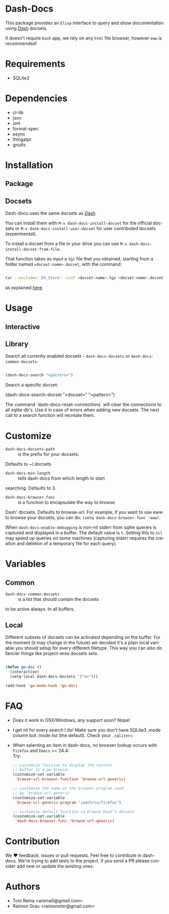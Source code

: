 #+AUTHOR: esac
#+EMAIL: esac-io@tutanota.com
#+DESCRIPTION: Elisp interface to query and show documenation using dash!
#+KEYWORDS: emacs, dash, dash docs, documentation
#+LANGUAGE: en

* Dash-Docs

  This package provides an =Elisp= interface to query and show
  documentation using [[http://www.kapeli.com/dash][Dash]] docsets.

  It doesn't require =Dash= app, we rely on any
  =html= file browser, however =eww= is recommended!

* Requirements

  - SQLite3

* Dependencies

  - cl-lib
  - json
  - xml
  - format-spec
  - async
  - thingatpt
  - gnutls

* Installation
** Package
** Docsets

   Dash-docs uses the same docsets as [[http://www.kapeli.com/dash][Dash]].

   You can install them with =M-x dash-docs-install-docset= for the
   official docsets or =M-x dash-docs-install-user-docset= for user
   contributed docsets (experimental).

   To install a docset from a file in your drive you can use
   =M-x dash-docs-install-docset-from-file=.

   That function takes as input a ~tgz~ file that you obtained,
   starting from a folder named =<docset-name>.docset=, with the command:

   #+BEGIN_SRC sh

   tar --exclude='.DS_Store' -cvzf <docset-name>.tgz <docset-name>.docset

   #+END_SRC

   as explained [[https://kapeli.com/docsets#dashdocsetfeed][here]].

* Usage
** Interactive
** Library

   Search all currently enabled docsets -
   =dash-docs-docsets= or =dash-docs-common-docsets=:

   #+BEGIN_SRC emacs-lisp

   (dash-docs-search "<pattern>")

   #+END_SRC

   Search a specific docset:

   (dash-docs-search-docset "<docset>" "<pattern>")

   The command `dash-docs-reset-connections` will clear the connections
   to all sqlite db's. Use it in case of errors when adding new docsets.
   The next call to a search function will recreate them.

* Customize

  - =dash-docs-docsets-path= :: is the prefix for your docsets.
  Defaults to ~/.docsets

  - =dash-docs-min-length= :: tells dash-docs from which length to start
  searching. Defaults to 3.

  - =dash-docs-browser-func= :: is a function to encapsulate the way to browse
  Dash' docsets. Defaults to browse-url. For example, if you want to use eww to
  browse your docsets, you can do: =(setq dash-docs-browser-func 'eww)=.

  When =dash-docs-enable-debugging= is non-nil stderr from sqlite queries is
  captured and displayed in a buffer. The default value is =t=. Setting this
  to =nil= may speed up queries on some machines (capturing stderr requires
  the creation and deletion of a temporary file for each query).

* Variables
** Common

   - =dash-docs-common-docsets= :: is a list that should contain the docsets
   to be active always. In all buffers.

** Local

   Different subsets of docsets can be activated depending on the
   buffer. For the moment (it may change in the future) we decided it's a
   plain local variable you should setup for every different
   filetype. This way you can also do fancier things like project-wise
   docsets sets.

   #+BEGIN_SRC emacs-lisp

   (defun go-doc ()
     (interactive)
     (setq-local dash-docs-docsets '("Go")))

   (add-hook 'go-mode-hook 'go-doc)

   #+END_SRC

* FAQ

  - Does it work in OSX/Windows, any support soon?
    Nope!

  - I get nil for every search I do!
    Make sure you don't have SQLite3 .mode column but .mode list (the
    default). Check your ~.sqliterc~.

  - When selecting an item in dash-docs, no browser lookup occurs
    with =Firefox= and =Emacs= >= 24.4:\\
    Try:\\

    #+BEGIN_SRC emacs-lisp
    ;; customize function to display the current
    ;; buffer in a ww browser
    (customize-set-variable
     'browse-url-browser-function 'browse-url-generic)

    ;; customize the name of the browser program used
    ;; by `browse-url-generic'
    (customize-set-variable
     'browse-url-generic-program "/path/to/firefox")

    ;; customize default function to browse Dash’s docsets
    (customize-set-variable
     'dash-docs-browser-func 'browse-url-generic)
    #+END_SRC

* Contribution

  We ♥ feedback, issues or pull requests. Feel free to contribute
  in dash-docs. We're trying to add tests to the project,
  if you send a PR please consider add new or
  update the existing ones.

* Authors

  - Toni Reina <areina0@gmail.com>
  - Raimon Grau <raimonster@gmail.com>
